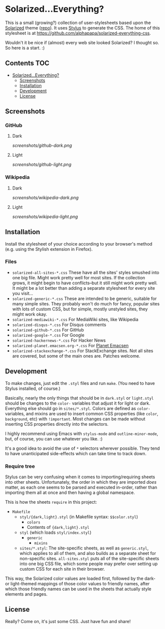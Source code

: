 * Solarized...Everything?
This is a small (growing?) collection of user-stylesheets based upon the [[http://ethanschoonover.com/solarized][Solarized]] theme ([[https://github.com/altercation/solarized][repo]]).  It uses [[http://learnboost.github.com/stylus/][Stylus]] to generate the CSS.  The home of this stylesheet is at [[https://github.com/alphapapa/solarized-everything-css]].

Wouldn't it be nice if (almost) every web site looked Solarized?  I thought so.  So here is a start.  :)

** Contents :TOC:
 - [[#solarizedeverything][Solarized...Everything?]]
     - [[#screenshots][Screenshots]]
     - [[#installation][Installation]]
     - [[#development][Development]]
     - [[#license][License]]

** Screenshots

*** GitHub

**** Dark
[[screenshots/github-dark.png]]

**** Light
[[screenshots/github-light.png]]

*** Wikipedia
**** Dark
[[screenshots/wikipedia-dark.png]]
**** Light
[[screenshots/wikipedia-light.png]]
** Installation
Install the stylesheet of your choice according to your browser's method (e.g. using the Stylish extension in Firefox).
*** Files
- ~solarized-all-sites-*.css~
  These have all the sites' styles smushed into one big file.  Might work pretty well for most sites.  If the collection grows, it might begin to have conflicts--but it still might work pretty well.  It might be a lot better than adding a separate stylesheet for every site you visit...
- ~solarized-generic-*.css~
  These are intended to be generic, suitable for many simple sites.  They probably won't do much for fancy, popular sites with lots of custom CSS, but for simple, mostly unstyled sites, they might work okay.
- ~solarized-mediawiki-*.css~
  For MediaWiki sites, like Wikipedia
- ~solarized-disqus-*.css~
  For Disqus comments
- ~solarized-github-*.css~
  For GitHub
- ~solarized-google-*.css~
  For Google
- ~solarized-hackernews-*.css~
  For Hacker News
- ~solarized-planet.emacsen.org-*.css~
  For [[http://planet.emacsen.org][Planet Emacsen]]
- ~solarized-stackexchange-*.css~
  For StackExchange sites.  Not all sites are covered, but some of the main ones are.  Patches welcome.
** Development
To make changes, just edit the =.styl= files and run =make=.  (You need to have Stylus installed, of course.)

Basically, nearly the only things that should be in =dark.styl= or =light.styl= should be changes to the =color-= variables that adjust it for light or dark.  Everything else should go in =sites/*.styl=.  Colors are defined as =color-= variables, and mixins are used to insert common CSS properties (like =color=, =background=, etc) with =!important=.  Most changes can be made without inserting CSS properties directly into the selectors.

I highly recommend using Emacs with =stylus-mode= and =outline-minor-mode=, but, of course, you can use whatever you like.  :)

It's a good idea to avoid the use of =*= selectors wherever possible.  They tend to have unanticipated side-effects which can take time to track down.

*** Require tree
Stylus can be very confusing when it comes to importing/requiring sheets into other sheets.  Unfortunately, the order in which they are imported /does/ matter, as each one seems to be parsed and executed in-order, rather than importing them all at once and then having a global namespace.

This is how the sheets ~require~ in this project:

+ =Makefile=
    - =styl/{dark,light}.styl= (in Makefile syntax: ~$$color.styl~)
        + =colors=
        + Contents of ={dark,light}.styl=
    - =styl= (which loads =styl/index.styl=)
        + =generic=
            - =mixins=
    - =sites/*.styl=: The site-specific sheets, as well as =generic.styl=, which applies to all of them, and also builds as a separate sheet for non-specific sites.  =all-sites.styl= puts all of the site-specific sheets into one big CSS file, which some people may prefer over setting up custom CSS for each site in their browser.

This way, the Solarized color values are loaded first, followed by the dark- or light-themed mappings of those color values to friendly names, after which those friendly names can be used in the sheets that actually style elements and pages.

** License
Really?  Come on, it's just some CSS.  Just have fun and share!

